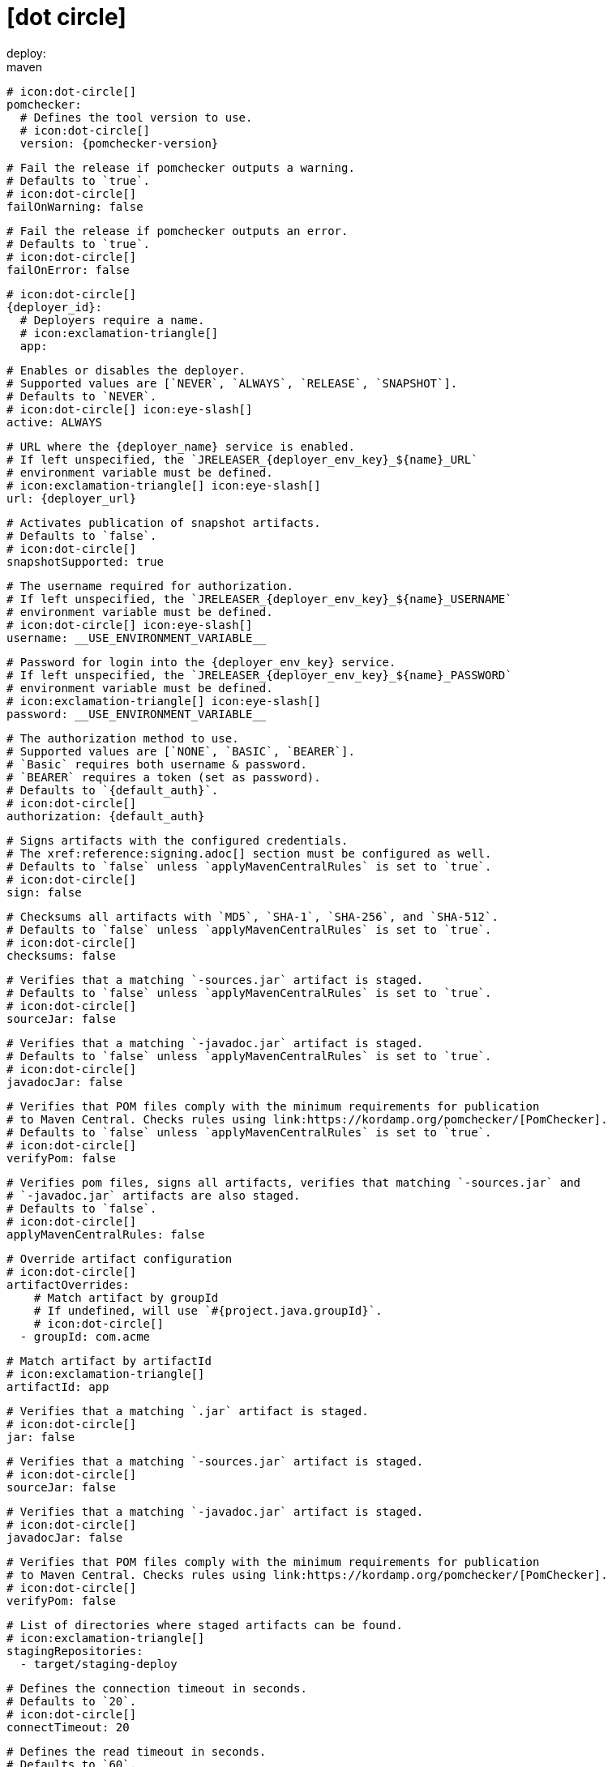 # icon:dot-circle[]
deploy:
  maven:
    # icon:dot-circle[]
    pomchecker:
      # Defines the tool version to use.
      # icon:dot-circle[]
      version: {pomchecker-version}

      # Fail the release if pomchecker outputs a warning.
      # Defaults to `true`.
      # icon:dot-circle[]
      failOnWarning: false

      # Fail the release if pomchecker outputs an error.
      # Defaults to `true`.
      # icon:dot-circle[]
      failOnError: false

    # icon:dot-circle[]
    {deployer_id}:
      # Deployers require a name.
      # icon:exclamation-triangle[]
      app:

        # Enables or disables the deployer.
        # Supported values are [`NEVER`, `ALWAYS`, `RELEASE`, `SNAPSHOT`].
        # Defaults to `NEVER`.
        # icon:dot-circle[] icon:eye-slash[]
        active: ALWAYS

        # URL where the {deployer_name} service is enabled.
        # If left unspecified, the `JRELEASER_{deployer_env_key}_${name}_URL`
        # environment variable must be defined.
        # icon:exclamation-triangle[] icon:eye-slash[]
        url: {deployer_url}

        # Activates publication of snapshot artifacts.
        # Defaults to `false`.
        # icon:dot-circle[]
        snapshotSupported: true

        # The username required for authorization.
        # If left unspecified, the `JRELEASER_{deployer_env_key}_${name}_USERNAME`
        # environment variable must be defined.
        # icon:dot-circle[] icon:eye-slash[]
        username: __USE_ENVIRONMENT_VARIABLE__

        # Password for login into the {deployer_env_key} service.
        # If left unspecified, the `JRELEASER_{deployer_env_key}_${name}_PASSWORD`
        # environment variable must be defined.
        # icon:exclamation-triangle[] icon:eye-slash[]
        password: __USE_ENVIRONMENT_VARIABLE__

        # The authorization method to use.
        # Supported values are [`NONE`, `BASIC`, `BEARER`].
        # `Basic` requires both username & password.
        # `BEARER` requires a token (set as password).
        # Defaults to `{default_auth}`.
        # icon:dot-circle[]
        authorization: {default_auth}

        # Signs artifacts with the configured credentials.
        # The xref:reference:signing.adoc[] section must be configured as well.
        # Defaults to `false` unless `applyMavenCentralRules` is set to `true`.
        # icon:dot-circle[]
        sign: false

        # Checksums all artifacts with `MD5`, `SHA-1`, `SHA-256`, and `SHA-512`.
        # Defaults to `false` unless `applyMavenCentralRules` is set to `true`.
        # icon:dot-circle[]
        checksums: false

        # Verifies that a matching `-sources.jar` artifact is staged.
        # Defaults to `false` unless `applyMavenCentralRules` is set to `true`.
        # icon:dot-circle[]
        sourceJar: false

        # Verifies that a matching `-javadoc.jar` artifact is staged.
        # Defaults to `false` unless `applyMavenCentralRules` is set to `true`.
        # icon:dot-circle[]
        javadocJar: false

        # Verifies that POM files comply with the minimum requirements for publication
        # to Maven Central. Checks rules using link:https://kordamp.org/pomchecker/[PomChecker].
        # Defaults to `false` unless `applyMavenCentralRules` is set to `true`.
        # icon:dot-circle[]
        verifyPom: false

        # Verifies pom files, signs all artifacts, verifies that matching `-sources.jar` and
        # `-javadoc.jar` artifacts are also staged.
        # Defaults to `false`.
        # icon:dot-circle[]
        applyMavenCentralRules: false

        # Override artifact configuration
        # icon:dot-circle[]
        artifactOverrides:
            # Match artifact by groupId
            # If undefined, will use `#{project.java.groupId}`.
            # icon:dot-circle[]
          - groupId: com.acme

            # Match artifact by artifactId
            # icon:exclamation-triangle[]
            artifactId: app

            # Verifies that a matching `.jar` artifact is staged.
            # icon:dot-circle[]
            jar: false

            # Verifies that a matching `-sources.jar` artifact is staged.
            # icon:dot-circle[]
            sourceJar: false

            # Verifies that a matching `-javadoc.jar` artifact is staged.
            # icon:dot-circle[]
            javadocJar: false

            # Verifies that POM files comply with the minimum requirements for publication
            # to Maven Central. Checks rules using link:https://kordamp.org/pomchecker/[PomChecker].
            # icon:dot-circle[]
            verifyPom: false

        # List of directories where staged artifacts can be found.
        # icon:exclamation-triangle[]
        stagingRepositories:
          - target/staging-deploy

        # Defines the connection timeout in seconds.
        # Defaults to `20`.
        # icon:dot-circle[]
        connectTimeout: 20

        # Defines the read timeout in seconds.
        # Defaults to `60`.
        # icon:dot-circle[]
        readTimeout: 60

        # Additional properties used when evaluating templates.
        # icon:dot-circle[]
        extraProperties:
          # Key will be capitalized and prefixed with `{deployer_id}`, i.e, `{deployer_id}Foo`.
          foo: bar
